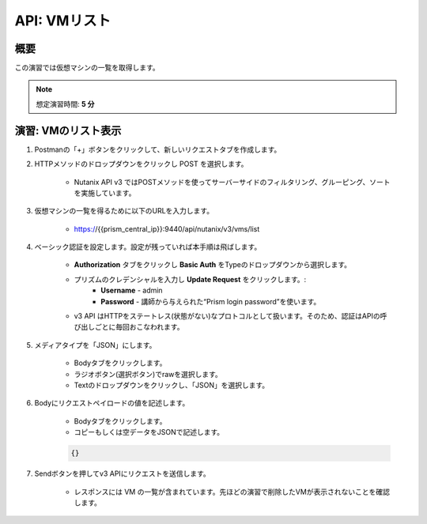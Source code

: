 .. _api_vm_list:

----------------------
API: VMリスト
----------------------

概要
++++++++

この演習では仮想マシンの一覧を取得します。

.. note::

   想定演習時間: **5 分**

演習: VMのリスト表示
+++++++++++++++++++++++++++++++++++++++++++

#. Postmanの「+」ボタンをクリックして、新しいリクエストタブを作成します。

#. HTTPメソッドのドロップダウンをクリックし POST を選択します。

    - Nutanix API v3 ではPOSTメソッドを使ってサーバーサイドのフィルタリング、グルーピング、ソートを実施しています。

#. 仮想マシンの一覧を得るために以下のURLを入力します。

    - https://{{prism_central_ip}}:9440/api/nutanix/v3/vms/list

#. ベーシック認証を設定します。設定が残っていれば本手順は飛ばします。

    - **Authorization** タブをクリックし **Basic Auth** をTypeのドロップダウンから選択します。
    - プリズムのクレデンシャルを入力し **Update Request** をクリックします。:
        - **Username** - admin
        - **Password** - 講師から与えられた“Prism login password”を使います。
    - v3 API はHTTPをステートレス(状態がない)なプロトコルとして扱います。そのため、認証はAPIの呼び出しごとに毎回おこなわれます。

#. メディアタイプを「JSON」にします。

        - Bodyタブをクリックします。
        - ラジオボタン(選択ボタン)でrawを選択します。
        - Textのドロップダウンをクリックし、「JSON」を選択します。

#. Bodyにリクエストペイロードの値を記述します。

    - Bodyタブをクリックします。
    - コピーもしくは空データをJSONで記述します。

    .. code-block:: bash

      {}

    .. figure:: images/apimetajson.png

#. Sendボタンを押してv3 APIにリクエストを送信します。

    - レスポンスには VM の一覧が含まれています。先ほどの演習で削除したVMが表示されないことを確認します。

  .. figure:: images/vmlist.png
